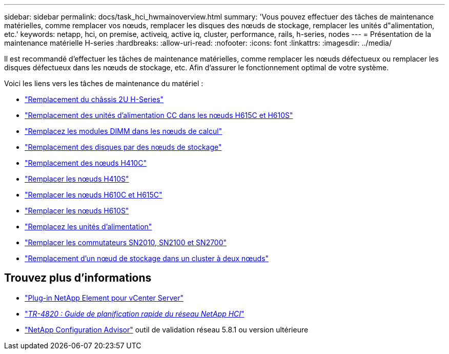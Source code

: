 ---
sidebar: sidebar 
permalink: docs/task_hci_hwmainoverview.html 
summary: 'Vous pouvez effectuer des tâches de maintenance matérielles, comme remplacer vos nœuds, remplacer les disques des nœuds de stockage, remplacer les unités d"alimentation, etc.' 
keywords: netapp, hci, on premise, activeiq, active iq, cluster, performance, rails, h-series, nodes 
---
= Présentation de la maintenance matérielle H-series
:hardbreaks:
:allow-uri-read: 
:nofooter: 
:icons: font
:linkattrs: 
:imagesdir: ../media/


[role="lead"]
Il est recommandé d'effectuer les tâches de maintenance matérielles, comme remplacer les nœuds défectueux ou remplacer les disques défectueux dans les nœuds de stockage, etc. Afin d'assurer le fonctionnement optimal de votre système.

Voici les liens vers les tâches de maintenance du matériel :

* link:task_hci_hserieschassisrepl.html["Remplacement du châssis 2U H-Series"]
* link:task_hci_dcpsurepl.html["Remplacement des unités d'alimentation CC dans les nœuds H615C et H610S"]
* link:task_hci_dimmcomputerepl.html["Remplacez les modules DIMM dans les nœuds de calcul"]
* link:task_hci_driverepl.html["Remplacement des disques par des nœuds de stockage"]
* link:task_hci_h410crepl.html["Remplacement des nœuds H410C"]
* link:task_hci_h410srepl.html["Remplacer les nœuds H410S"]
* link:task_hci_h610ch615crepl.html["Remplacer les nœuds H610C et H615C"]
* link:task_hci_h610srepl.html["Remplacer les nœuds H610S"]
* link:task_hci_psurepl.html["Remplacez les unités d'alimentation"]
* link:task_hci_snswitches.html["Remplacer les commutateurs SN2010, SN2100 et SN2700"]
* link:task_hci_2noderepl.html["Remplacement d'un nœud de stockage dans un cluster à deux nœuds"]




== Trouvez plus d'informations

* https://docs.netapp.com/us-en/vcp/index.html["Plug-in NetApp Element pour vCenter Server"^]
* https://www.netapp.com/pdf.html?item=/media/9413-tr4820pdf.pdf["_TR-4820 : Guide de planification rapide du réseau NetApp HCI_"^]
* https://mysupport.netapp.com/site/tools["NetApp Configuration Advisor"^] outil de validation réseau 5.8.1 ou version ultérieure

